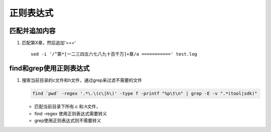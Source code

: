 正则表达式
^^^^^^^^^^^^^^^^^^^^

匹配并追加内容
==============================
#. 匹配第X章，然后追加'===' ::

        sed -i '/^第*[一二三四五六七八九十百千万]+章/a ===========' test.log


find和grep使用正则表达式
==============================
#. 搜索当前目录的c文件和h文件，通过grep来过滤不需要的文件

   .. code-block:: console

        find `pwd` -regex '.*\.\(c\|h\)' -type f -printf "%p\t\n" | grep -E -v ".*(tool|sdk)"

   - 匹配当前目录下所有.c 和.h文件，
   - find -regex 使用正则表达式需要转义
   - grep使用正则表达式则不需要转义



